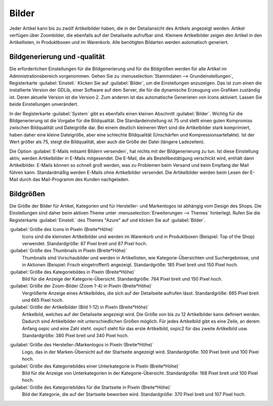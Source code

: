 ﻿Bilder
======

Jeder Artikel kann bis zu zwölf Artikelbilder haben, die in der Detailansicht des Artikels angezeigt werden. Artikel verfügen über Zoombilder, die ebenfalls auf der Detailseite aufrufbar sind. Kleinere Artikelbilder zeigen den Artikel in den Artikellisten, in Produktboxen und im Warenkorb. Alle benötigten Bildarten werden automatisch generiert.


Bildgenerierung und -qualität
-----------------------------
Die erforderlichen Einstellungen für die Bildgenerierung und für die Bildgrößen werden für alle Artikel im Administrationsbereich vorgenommen. Gehen Sie zu :menuselection:`Stammdaten --> Grundeinstellungen`, Registerkarte :guilabel:`Einstell.` Klicken Sie auf :guilabel:`Bilder`, um die Einstellungen anzuzeigen. Das ist zum einen die installierte Version der GDLib, einer Software auf dem Server, die für die dynamische Erzeugung von Grafiken zuständig ist. Deren aktuelle Version ist die Version 2. Zum anderen ist das automatische Generieren von Icons aktiviert. Lassen Sie beide Einstellungen unverändert.

In der Registerkarte :guilabel:`System` gibt es ebenfalls einen kleinen Abschnitt :guilabel:`Bilder`. Wichtig für die Bildgenerierung ist die Vorgabe für die Bildqualität. Die Standardeinstellung ist 75 und stellt einen guten Kompromiss zwischen Bildqualität und Dateigröße dar. Bei einem deutlich kleineren Wert sind die Artikelbilder stark komprimiert, haben daher eine kleine Dateigröße, aber eine schlechte Bildqualität (Unschärfen und Kompressionsartefakte). Ist der Wert größer als 75, steigt die Bildqualität, aber auch die Größe der Datei (längere Ladezeiten).

Die Option :guilabel:`E-Mails mitsamt Bildern versenden`, hat nichts mit der Bildgenerierung zu tun. Ist diese Einstellung aktiv, werden Artikelbilder in E-Mails mitgesendet. Die E-Mail, die als Bestellbestätigung verschickt wird, enthält dann Artikelbilder. E-Mails können so schnell groß werden, was zu Problemen beim Versand und beim Empfang der Mail führen kann. Standardmäßig werden E-Mails ohne Artikelbilder versendet. Die Artikelbilder werden beim Lesen der E-Mail durch das Mail-Programm des Kunden nachgeladen.

Bildgrößen
----------
Die Größe der Bilder für Artikel, Kategorien und für Hersteller- und Markenlogos ist abhängig vom Design des Shops. Die Einstellungen sind daher beim aktiven Theme unter :menuselection:`Erweiterungen --> Themes` hinterlegt. Rufen Sie die Registerkarte :guilabel:`Einstell.` des Themes \"Azure\" auf und klicken Sie auf :guilabel:`Bilder`.

:guilabel:`Größe des Icons in Pixeln (Breite*Höhe)`
   Icons sind die kleinsten Artikelbilder und werden im Warenkorb und in Produktboxen (Beispiel: Top of the Shop) verwendet. Standardgröße: 87 Pixel breit und 87 Pixel hoch.

:guilabel:`Größe des Thumbnails in Pixeln (Breite*Höhe)`
   Thumbnails sind Vorschaubilder und werden in Artikellisten, wie Kategorie-Übersichten und Suchergebnisse, und in Aktionen (Beispiel: Frisch eingetroffen!) angezeigt. Standardgröße: 185 Pixel breit und 150 Pixel hoch.

:guilabel:`Größe des Kategoriebildes in Pixeln (Breite*Höhe)`
   Bild für die Anzeige der Kategorie-Übersicht. Standardgröße: 784 Pixel breit und 150 Pixel hoch.

:guilabel:`Größe der Zoom-Bilder (Zoom 1-4) in Pixeln (Breite*Höhe)`
   Vergrößerte Anzeige eines Artikelbildes, die sich auf der Detailseite aufrufen lässt. Standardgröße: 665 Pixel breit und 665 Pixel hoch.

:guilabel:`Größe der Artikelbilder (Bild 1-12) in Pixeln (Breite*Höhe)`
   Artikelbild, welches auf der Detailseite angezeigt wird. Die Größe von bis zu 12 Artikelbilder kann definiert werden. Dadurch sind Artikelbilder mit unterschiedlichen Größen möglich. Für jedes Artikelbild gibt es eine Zeile, an derem Anfang oxpic und eine Zahl steht. oxpic1 steht für das erste Artikelbild, oxpic2 für das zweite Artikelbild usw. Standardgröße: 380 Pixel breit und 340 Pixel hoch.

.. hint::Die Möglichkeit unterschiedlicher Bildgrößen sollte nur mit Umsicht verwendet werden, denn verschieden große Artikelbilder könnten eventuell zu einer eher unprofessionellen Präsentation der Artikel beitragen.

:guilabel:`Größe des Hersteller-/Markenlogos in Pixeln (Breite*Höhe)`
   Logo, das in der Marken-Übersicht auf der Startseite angezeigt wird. Standardgröße: 100 Pixel breit und 100 Pixel hoch.

:guilabel:`Größe des Kategoriebildes einer Unterkategorie in Pixeln (Breite*Höhe)`
   Bild für die Anzeige von Unterkategorien in der Kategorie-Übersicht. Standardgröße: 168 Pixel breit und 100 Pixel hoch.

:guilabel:`Größe des Kategoriebildes für die Startseite in Pixeln (Breite*Höhe)`
   Bild der Kategorie, die auf der Startseite beworben wird. Standardgröße: 370 Pixel breit und 107 Pixel hoch.

.. Intern: oxbaaz, Status: